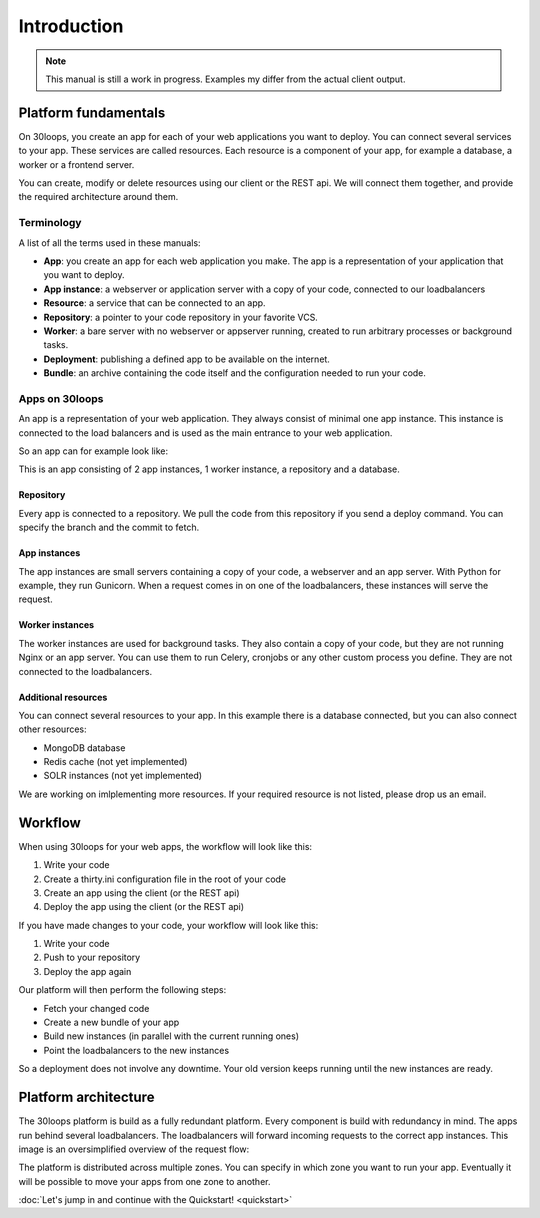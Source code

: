 
============
Introduction
============

.. note::

    This manual is still a work in progress. Examples my differ from the actual
    client output.

Platform fundamentals
=====================

On 30loops, you create an app for each of your web applications you want to 
deploy. You can connect several services to your app. These services are called 
resources. Each resource is a component of your app, for example a database, a 
worker or a frontend server.

You can create, modify or delete resources using our client or the REST api. We
will connect them together, and provide the required architecture around them.

Terminology
-----------

A list of all the terms used in these manuals:

- **App**: you create an app for each web application you make. The app is a
  representation of your application that you want to deploy.
- **App instance**: a webserver or application server with a copy of your code,
  connected to our loadbalancers
- **Resource**: a service that can be connected to an app.
- **Repository**: a pointer to your code repository in your favorite VCS.
- **Worker**: a bare server with no webserver or appserver running, created to
  run arbitrary processes or background tasks.
- **Deployment**: publishing a defined app to be available on the internet.
- **Bundle**: an archive containing the code itself and the configuration needed 
  to run your code.

Apps on 30loops
---------------

An app is a representation of your web application. They always consist of 
minimal one app instance. This instance is connected to the load balancers and 
is used as the main entrance to your web application.

So an app can for example look like:

.. image:: images/app.png
   :align: center


This is an app consisting of 2 app instances, 1 worker instance, a repository
and a database.

Repository
``````````
Every app is connected to a repository. We pull the code from this repository
if you send a deploy command. You can specify the branch and the commit to
fetch.

App instances
`````````````
The app instances are small servers containing a copy of your code, a webserver
and an app server. With Python for example, they run Gunicorn. When a request 
comes in on one of the loadbalancers, these instances will serve the request.

Worker instances
````````````````
The worker instances are used for background tasks. They also contain a copy of
your code, but they are not running Nginx or an app server. You can use them to 
run Celery, cronjobs or any other custom process you define. They are not 
connected to the loadbalancers.

Additional resources
````````````````````
You can connect several resources to your app. In this example there is a 
database connected, but you can also connect other resources:

- MongoDB database
- Redis cache (not yet implemented)
- SOLR instances (not yet implemented)

We are working on imlplementing more resources. If your required resource is not
listed, please drop us an email.

Workflow
========

When using 30loops for your web apps, the workflow will look like this:

.. image:: images/create-workflow.png
   :align: center

#) Write your code
#) Create a thirty.ini configuration file in the root of your code
#) Create an app using the client (or the REST api)
#) Deploy the app using the client (or the REST api)

If you have made changes to your code, your workflow will look like this:

.. image:: images/deploy-workflow.png
   :align: center

#) Write your code
#) Push to your repository
#) Deploy the app again

Our platform will then perform the following steps:

- Fetch your changed code
- Create a new bundle of your app
- Build new instances (in parallel with the current running ones)
- Point the loadbalancers to the new instances

So a deployment does not involve any downtime. Your old version keeps running 
until the new instances are ready.


Platform architecture
=====================

The 30loops platform is build as a fully redundant platform. Every component is
build with redundancy in mind. The apps run behind several loadbalancers. The 
loadbalancers will forward incoming requests to the correct app instances. This
image is an oversimplified overview of the request flow:

.. image:: images/requestflow.png
   :align: center


The platform is distributed across multiple zones. You can specify in which 
zone you want to run your app. Eventually it will be possible to move your apps 
from one zone to another.

:doc:`Let's jump in and continue with the Quickstart! <quickstart>`
